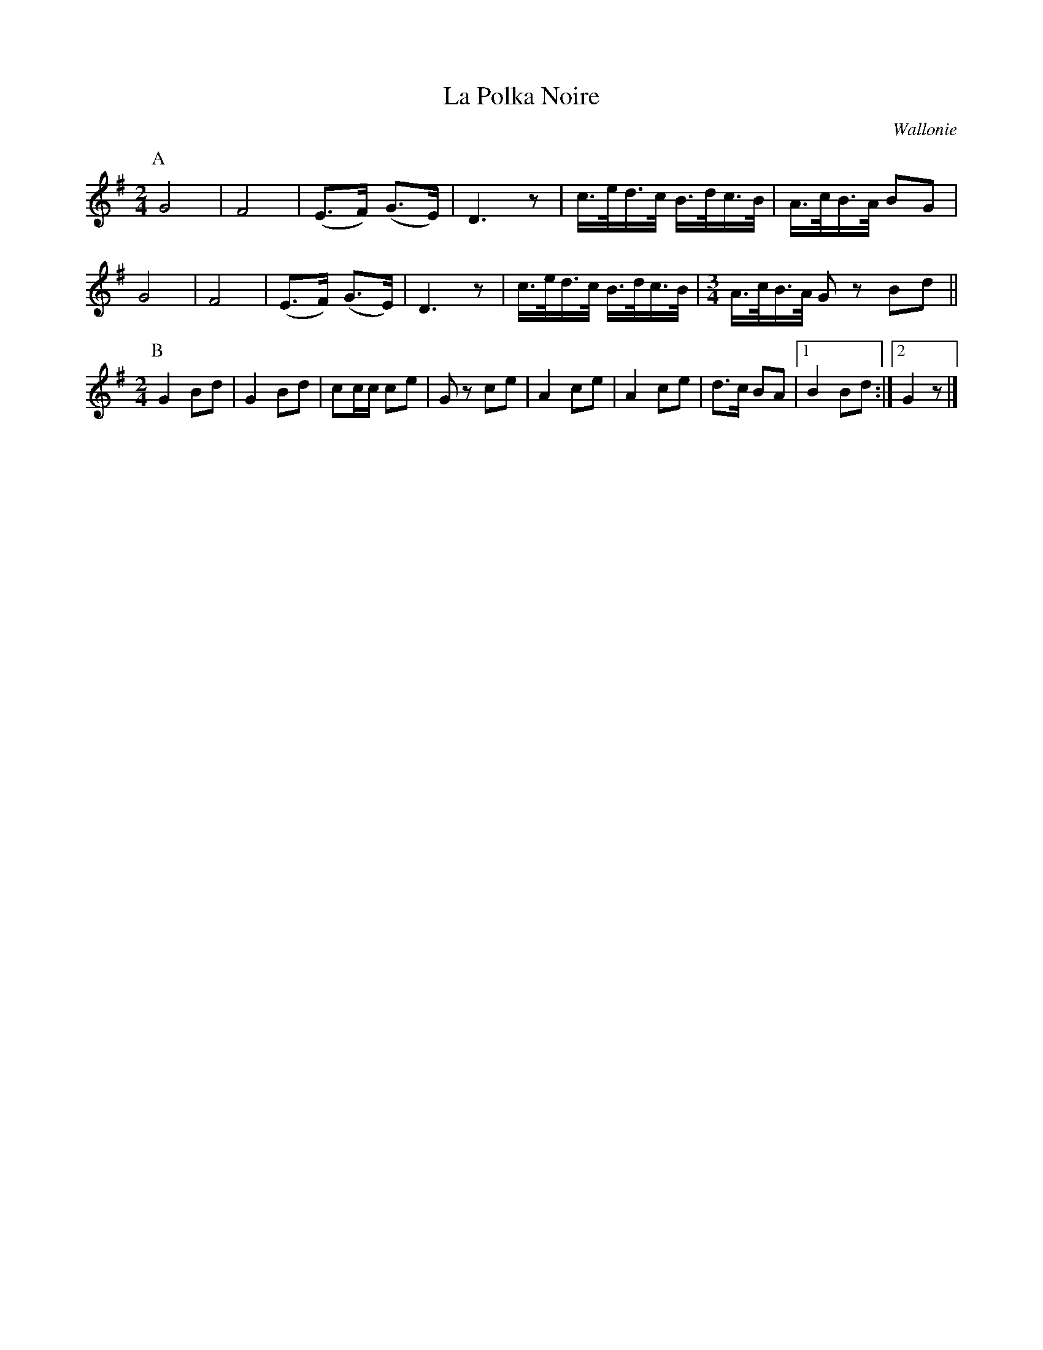 X:1
T:La Polka Noire
O:Wallonie
R:Polka
Z:Bert Van Vreckem <bert.vanvreckem@gmail.com>
M:2/4
L:1/16
N:(ABB) ad lib.
K:G
P:A
G8|F8|(E3F) (G3E)|D6 z2|c>ed>c B>dc>B|A>cB>A B2G2|
G8|F8|(E3F) (G3E)|D6 z2|c>ed>c B>dc>B|\
M:3/4
L:1/16
A>cB>A G2z2 B2d2||
M:2/4
P:B
G4 B2d2|G4 B2d2|c2cc c2e2|G2z2 c2e2|A4 c2e2|A4 c2e2|d3c B2A2|[1 B4 B2d2:|[2 G4 z2|]
